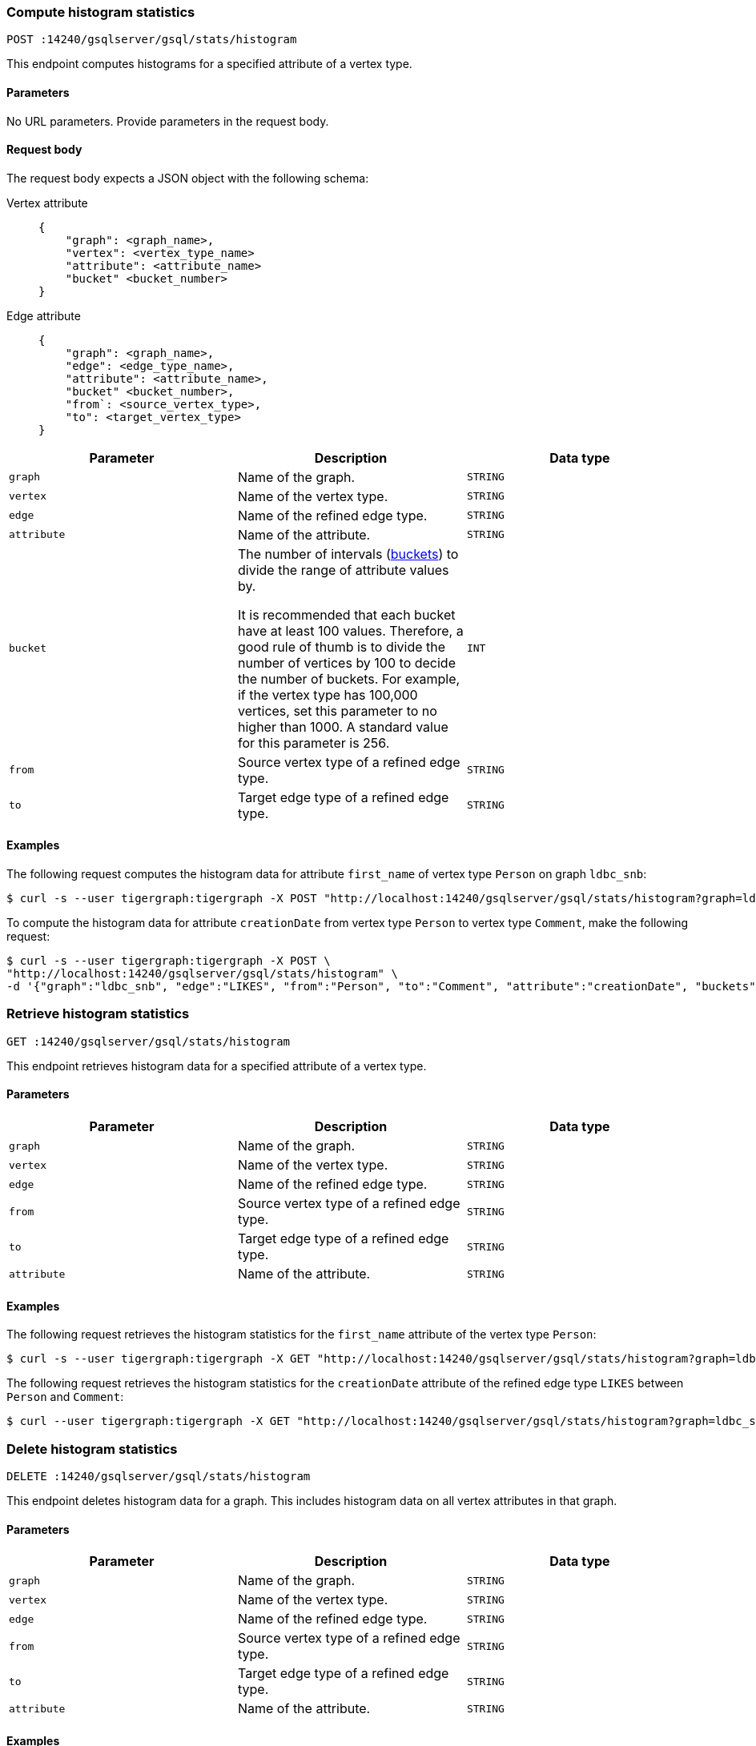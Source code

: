 [#_compute_histogram_statistics]
=== Compute histogram statistics

`POST :14240/gsqlserver/gsql/stats/histogram`

This endpoint computes histograms for a specified attribute of a vertex type.

==== Parameters
No URL parameters.
Provide parameters in the request body.

==== Request body

The request body expects a JSON object with the following schema:

[tabs]
====
Vertex attribute::
+
--
----
{
    "graph": <graph_name>,
    "vertex": <vertex_type_name>
    "attribute": <attribute_name>
    "bucket" <bucket_number>
}
----
--
Edge attribute::
+
--
----
{
    "graph": <graph_name>,
    "edge": <edge_type_name>,
    "attribute": <attribute_name>,
    "bucket" <bucket_number>,
    "from`: <source_vertex_type>,
    "to": <target_vertex_type>
}
----
--
====

|===
|Parameter |Description |Data type

|`graph`
|Name of the graph.
|`STRING`


|`vertex`
|Name of the vertex type.
|`STRING`

|`edge`
|Name of the refined edge type.

|`STRING`

|`attribute`
|Name of the attribute.
|`STRING`

|`bucket`
|The number of intervals (https://en.wikipedia.org/wiki/Data_binning[buckets]) to divide the range of attribute values by.

It is recommended that each bucket have at least 100 values.
Therefore, a good rule of thumb is to divide the number of vertices by 100 to decide the number of buckets.
For example, if the vertex type has 100,000 vertices, set this parameter to no higher than 1000.
A standard value for this parameter is 256.
|`INT`

|`from`
|Source vertex type of a refined edge type.
|`STRING`

|`to`
|Target edge type of a refined edge type.
|`STRING`
|===

==== Examples

The following request computes the histogram data for attribute `first_name` of vertex type `Person` on graph `ldbc_snb`:

[.wrap,console]
----
$ curl -s --user tigergraph:tigergraph -X POST "http://localhost:14240/gsqlserver/gsql/stats/histogram?graph=ldbc_snb&vertex=Person&attribute=first_name&buckets=10&compute=true"
----

To compute the histogram data for attribute `creationDate`  from vertex type `Person` to vertex type `Comment`, make the following request:

[.wrap,console]
----
$ curl -s --user tigergraph:tigergraph -X POST \
"http://localhost:14240/gsqlserver/gsql/stats/histogram" \
-d '{"graph":"ldbc_snb", "edge":"LIKES", "from":"Person", "to":"Comment", "attribute":"creationDate", "buckets":10}'
----


=== Retrieve histogram statistics

`GET :14240/gsqlserver/gsql/stats/histogram`

This endpoint retrieves histogram data for a specified attribute of a vertex type.

==== Parameters

|===
|Parameter |Description |Data type

|`graph`
|Name of the graph.
|`STRING`


|`vertex`
|Name of the vertex type.
|`STRING`

|`edge`
|Name of the refined edge type.
|`STRING`

|`from`
|Source vertex type of a refined edge type.
|`STRING`

|`to`
|Target edge type of a refined edge type.
|`STRING`

|`attribute`
|Name of the attribute.
|`STRING`
|===

==== Examples

The following request retrieves the histogram statistics for the `first_name` attribute of the vertex type `Person`:

[.wrap,console]
----
$ curl -s --user tigergraph:tigergraph -X GET "http://localhost:14240/gsqlserver/gsql/stats/histogram?graph=ldbc_snb&vertex=Person&attribute=firstName"
----

The following request retrieves the histogram statistics for the `creationDate` attribute of the refined edge type `LIKES` between `Person` and `Comment`:

[.wrap,console]
----
$ curl --user tigergraph:tigergraph -X GET "http://localhost:14240/gsqlserver/gsql/stats/histogram?graph=ldbc_snb&edge=LIKES&attribute=creationDate&from=Person&to=Comment"
----

=== Delete histogram statistics

`DELETE :14240/gsqlserver/gsql/stats/histogram`

This endpoint deletes histogram data for a graph.
This includes histogram data on all vertex attributes in that graph.

==== Parameters

|===
|Parameter |Description |Data type

|`graph`
|Name of the graph.
|`STRING`


|`vertex`
|Name of the vertex type.
|`STRING`

|`edge`
|Name of the refined edge type.
|`STRING`

|`from`
|Source vertex type of a refined edge type.
|`STRING`

|`to`
|Target edge type of a refined edge type.
|`STRING`

|`attribute`
|Name of the attribute.
|`STRING`
|===

==== Examples

The following request deletes the histogram statistics for the graph `ldbc_snb`:

[.wrap,console]
----
curl -s --user tigergraph:tigergraph -X DELETE "http://localhost:14240/gsqlserver/gsql/stats/histogram?graph=ldbc_snb
----

The following request deletes the histogram statistics for the `creationDate` attribute of the refined edge type `LIKES` between `Person` and `Comment`:

[.wrap,console]
----
$ curl --user tigergraph:tigergraph -X DELETE "http://localhost:14240/gsqlserver/gsql/stats/histogram?graph=ldbc_snb&edge=LIKES&attribute=creationDate&from=Person&to=Comment"
----